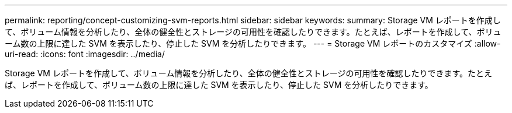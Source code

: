 ---
permalink: reporting/concept-customizing-svm-reports.html 
sidebar: sidebar 
keywords:  
summary: Storage VM レポートを作成して、ボリューム情報を分析したり、全体の健全性とストレージの可用性を確認したりできます。たとえば、レポートを作成して、ボリューム数の上限に達した SVM を表示したり、停止した SVM を分析したりできます。 
---
= Storage VM レポートのカスタマイズ
:allow-uri-read: 
:icons: font
:imagesdir: ../media/


[role="lead"]
Storage VM レポートを作成して、ボリューム情報を分析したり、全体の健全性とストレージの可用性を確認したりできます。たとえば、レポートを作成して、ボリューム数の上限に達した SVM を表示したり、停止した SVM を分析したりできます。
